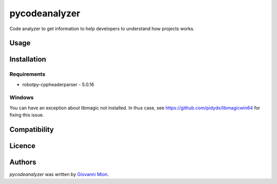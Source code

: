 pycodeanalyzer
==============

.. image:: https://img.shields.io/pypi/v/pycodeanalyzer.svg
    :target: https://pypi.python.org/pypi/pycodeanalyzer
    :alt: Latest PyPI version

Code analyzer to get information to help developers to understand how projects works.

Usage
-----

Installation
------------

Requirements
^^^^^^^^^^^^

- robotpy-cppheaderparser - 5.0.16

Windows
^^^^^^^^^^^^

You can have an exception about libmagic not installed.
In thus case, see https://github.com/pidydx/libmagicwin64 for fixing this issue.

Compatibility
-------------

Licence
-------

Authors
-------

`pycodeanalyzer` was written by `Giovanni Mion <mion.ggb@gmail.com>`_.
